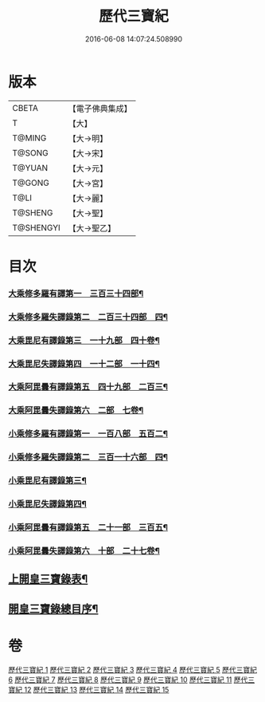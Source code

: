 #+TITLE: 歷代三寶紀 
#+DATE: 2016-06-08 14:07:24.508990

* 版本
 |     CBETA|【電子佛典集成】|
 |         T|【大】     |
 |    T@MING|【大→明】   |
 |    T@SONG|【大→宋】   |
 |    T@YUAN|【大→元】   |
 |    T@GONG|【大→宮】   |
 |      T@LI|【大→麗】   |
 |   T@SHENG|【大→聖】   |
 | T@SHENGYI|【大→聖乙】  |

* 目次
*** [[file:KR6r0011_013.txt::013-0109b14][大乘修多羅有譯第一　三百三十四部¶]]
*** [[file:KR6r0011_013.txt::013-0112a28][大乘修多羅失譯錄第二　二百三十四部　四¶]]
*** [[file:KR6r0011_013.txt::013-0114b13][大乘毘尼有譯錄第三　一十九部　四十卷¶]]
*** [[file:KR6r0011_013.txt::013-0114c2][大乘毘尼失譯錄第四　一十二部　一十四¶]]
*** [[file:KR6r0011_013.txt::013-0114c13][大乘阿毘曇有譯錄第五　四十九部　二百三¶]]
*** [[file:KR6r0011_013.txt::013-0115a18][大乘阿毘曇失譯錄第六　二部　七卷¶]]
*** [[file:KR6r0011_014.txt::014-0115c7][小乘修多羅有譯錄第一　一百八部　五百二¶]]
*** [[file:KR6r0011_014.txt::014-0116c5][小乘修多羅失譯錄第二　三百一十六部　四¶]]
*** [[file:KR6r0011_014.txt::014-0119a28][小乘毘尼有譯錄第三¶]]
*** [[file:KR6r0011_014.txt::014-0119b29][小乘毘尼失譯錄第四¶]]
*** [[file:KR6r0011_014.txt::014-0119c21][小乘阿毘曇有譯錄第五　二十一部　三百五¶]]
*** [[file:KR6r0011_014.txt::014-0120a9][小乘阿毘曇失譯錄第六　十部　二十七卷¶]]
** [[file:KR6r0011_015.txt::015-0120a19][上開皇三寶錄表¶]]
** [[file:KR6r0011_015.txt::015-0120b10][開皇三寶錄總目序¶]]

* 卷
[[file:KR6r0011_001.txt][歷代三寶紀 1]]
[[file:KR6r0011_002.txt][歷代三寶紀 2]]
[[file:KR6r0011_003.txt][歷代三寶紀 3]]
[[file:KR6r0011_004.txt][歷代三寶紀 4]]
[[file:KR6r0011_005.txt][歷代三寶紀 5]]
[[file:KR6r0011_006.txt][歷代三寶紀 6]]
[[file:KR6r0011_007.txt][歷代三寶紀 7]]
[[file:KR6r0011_008.txt][歷代三寶紀 8]]
[[file:KR6r0011_009.txt][歷代三寶紀 9]]
[[file:KR6r0011_010.txt][歷代三寶紀 10]]
[[file:KR6r0011_011.txt][歷代三寶紀 11]]
[[file:KR6r0011_012.txt][歷代三寶紀 12]]
[[file:KR6r0011_013.txt][歷代三寶紀 13]]
[[file:KR6r0011_014.txt][歷代三寶紀 14]]
[[file:KR6r0011_015.txt][歷代三寶紀 15]]

